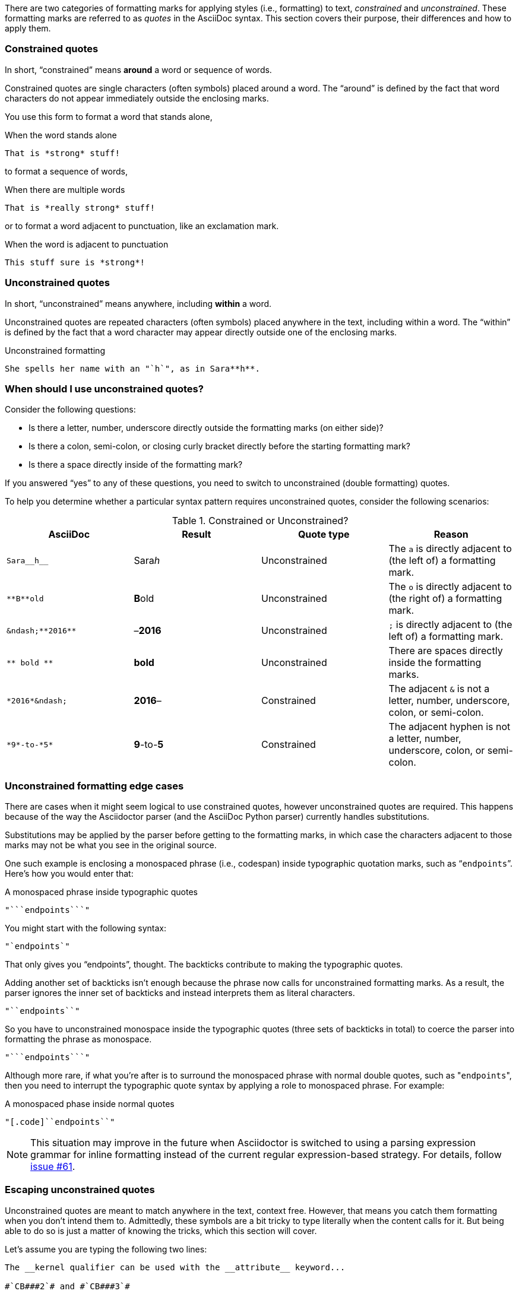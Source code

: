 ////
== Constrained and unconstrained formatting marks

- User manual
////

There are two categories of formatting marks for applying styles (i.e., formatting) to text, _constrained_ and _unconstrained_.
These formatting marks are referred to as _quotes_ in the AsciiDoc syntax.
This section covers their purpose, their differences and how to apply them.

=== Constrained quotes

In short, "`constrained`" means *around* a word or sequence of words.

Constrained quotes are single characters (often symbols) placed around a word.
The "`around`" is defined by the fact that word characters do not appear immediately outside the enclosing marks.

You use this form to format a word that stands alone,

.When the word stands alone
[source]
----
That is *strong* stuff!
----

to format a sequence of words,

.When there are multiple words
[source]
----
That is *really strong* stuff!
----

or to format a word adjacent to punctuation, like an exclamation mark.

.When the word is adjacent to punctuation
[source]
----
This stuff sure is *strong*!
----

=== Unconstrained quotes

In short, "`unconstrained`" means anywhere, including *within* a word.

Unconstrained quotes are repeated characters (often symbols) placed anywhere in the text, including within a word.
The "`within`" is defined by the fact that a word character may appear directly outside one of the enclosing marks.

.Unconstrained formatting
[source]
----
She spells her name with an "`h`", as in Sara**h**.
----

=== When should I use unconstrained quotes?

Consider the following questions:

* Is there a letter, number, underscore directly outside the formatting marks (on either side)?
* Is there a colon, semi-colon, or closing curly bracket directly before the starting formatting mark?
* Is there a space directly inside of the formatting mark?

If you answered "`yes`" to any of these questions, you need to switch to unconstrained (double formatting) quotes.

To help you determine whether a particular syntax pattern requires unconstrained quotes, consider the following scenarios:

.Constrained or Unconstrained?
[#constrained-or-unconstrained,cols=4*]
|===
|AsciiDoc |Result |Quote type |Reason

|`+Sara__h__+`
|Sara__h__
|Unconstrained
|The `a` is directly adjacent to (the left of) a formatting mark.

|`+**B**old+`
|**B**old
|Unconstrained
|The `o` is directly adjacent to (the right of) a formatting mark.

|`+&ndash;**2016**+`
|&ndash;**2016**
|Unconstrained
|`;` is directly adjacent to (the left of) a formatting mark.

|`+** bold **+`
|** bold **
|Unconstrained
|There are spaces directly inside the formatting marks.

|`+*2016*&ndash;+`
|*2016*&ndash;
|Constrained
|The adjacent `&` is not a letter, number, underscore, colon, or semi-colon.

|`+*9*-to-*5*+`
|*9*-to-*5*
|Constrained
|The adjacent hyphen is not a letter, number, underscore, colon, or semi-colon.
|===

=== Unconstrained formatting edge cases

There are cases when it might seem logical to use constrained quotes, however unconstrained quotes are required.
This happens because of the way the Asciidoctor parser (and the AsciiDoc Python parser) currently handles substitutions.

Substitutions may be applied by the parser before getting to the formatting marks, in which case the characters adjacent to those marks may not be what you see in the original source.

One such example is enclosing a monospaced phrase (i.e., codespan) inside typographic quotation marks, such as "```endpoints```".
Here's how you would enter that:

.A monospaced phrase inside typographic quotes
[source]
----
"```endpoints```"
----

You might start with the following syntax:

[source]
----
"`endpoints`"
----

That only gives you "`endpoints`", thought.
The backticks contribute to making the typographic quotes.

Adding another set of backticks isn't enough because the phrase now calls for unconstrained formatting marks.
As a result, the parser ignores the inner set of backticks and instead interprets them as literal characters.

[source]
----
"``endpoints``"
----

So you have to unconstrained monospace inside the typographic quotes (three sets of backticks in total) to coerce the parser into formatting the phrase as monospace.

[source]
----
"```endpoints```"
----

Although more rare, if what you're after is to surround the monospaced phrase with normal double quotes, such as "[.code]``endpoints``", then you need to interrupt the typographic quote syntax by applying a role to monospaced phrase.
For example:

.A monospaced phase inside normal quotes
[source]
----
"[.code]``endpoints``"
----

NOTE: This situation may improve in the future when Asciidoctor is switched to using a parsing expression grammar for inline formatting instead of the current regular expression-based strategy.
For details, follow https://github.com/asciidoctor/asciidoctor/issues/61[issue #61].

=== Escaping unconstrained quotes

Unconstrained quotes are meant to match anywhere in the text, context free.
However, that means you catch them formatting when you don't intend them to.
Admittedly, these symbols are a bit tricky to type literally when the content calls for it.
But being able to do so is just a matter of knowing the tricks, which this section will cover.

Let's assume you are typing the following two lines:

----
The __kernel qualifier can be used with the __attribute__ keyword...

#`CB###2`# and #`CB###3`#
----

In the first sentence, you aren't looking for any text formatting, but you're certainly going to get it.
Double underscore is an unconstrained formatting mark.
In the second sentence, you might expect `+CB###2+` and `+CB###3+` to be formatted in monospace and highlighted.
However, what you get is a scrambled mess.
The mix of constrained and unconstrained formatting marks in the line is ambiguous.

There are two (reliable) solutions for escaping unconstrained formatting marks:

* Use an attribute reference to insert the unconstrained formatting mark verbatim
* Wrap the text you don't want formatted in an inline passthrough

The attribute reference is preferred because it's the easiest to read:

----
:dbl_: __
:3H: ###

The {dbl_}kernel qualifier can be used with the {dbl_}attribute{dbl_} keyword...

#`CB{3H}2`# and #`CB{3H}3`#
----

This works because attribute expansion is performed _after_ text formatting (i.e., quotes substitution) under normal substitution order.
(Recall that backticks around text format the text in monospace but permit the use of attribute references).

Here's how you'd write these lines using the inline passthrough to escape the unconstrained formatting marks instead:

----
The +__kernel+ qualifier can be used with the +__attribute__+ keyword...

#`+CB###2+`# and #`+CB###3+`#
----

Notice the addition of the plus symbols.
That's the closest thing to a text formatting escape.
Everything between the plus symbols is escaped from interpolation (attribute references, text formatting, etc).
However, the text still receives proper output escaping for HTML (e.g., `<` becomes `\&lt;`).

The enclosure `pass:[`+TEXT+`]` (text enclosed in pluses surrounded by backticks) is a special formatting combination in Asciidoctor.
It means to format TEXT as monospace, but don't interpolate formatting marks or attribute references in TEXT.
It's roughly equivalent to Markdown's backticks.
Since AsciiDoc offers more advanced formatting, the double enclosure is necessary.

The more brute-force solution to the inline passthrough approach is to use the pass:q[`pass:c[\]`] macro, which is a more verbose (and flexible) version of the plus formatting marks.

----
The pass:c[__kernel] qualifier can be used with the pass:c[__attribute__] keyword...

#`pass:c[CB###2]`# and #`pass:c[CB###3]`#
----

As you can see, however, the macro is not quite as elegant or concise.
In case you're wondering, the c in the target slot of the pass:q[`pass:c[\]`] macro applies output escaping for HTML.
Though not always required, it's best to include this flag so you don't forget to when it is needed.

Backslashes for escaping aren't very reliable in AsciiDoc.
While they can be used, they have to be placed so strategically that they are rather finicky.
